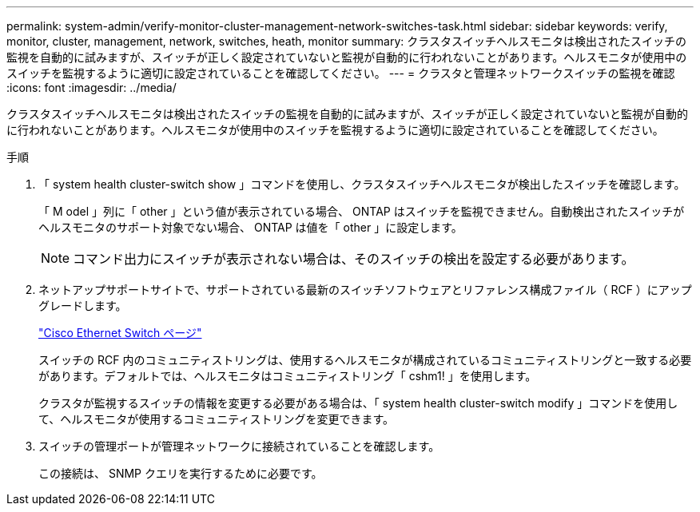 ---
permalink: system-admin/verify-monitor-cluster-management-network-switches-task.html 
sidebar: sidebar 
keywords: verify, monitor, cluster, management, network, switches, heath, monitor 
summary: クラスタスイッチヘルスモニタは検出されたスイッチの監視を自動的に試みますが、スイッチが正しく設定されていないと監視が自動的に行われないことがあります。ヘルスモニタが使用中のスイッチを監視するように適切に設定されていることを確認してください。 
---
= クラスタと管理ネットワークスイッチの監視を確認
:icons: font
:imagesdir: ../media/


[role="lead"]
クラスタスイッチヘルスモニタは検出されたスイッチの監視を自動的に試みますが、スイッチが正しく設定されていないと監視が自動的に行われないことがあります。ヘルスモニタが使用中のスイッチを監視するように適切に設定されていることを確認してください。

.手順
. 「 system health cluster-switch show 」コマンドを使用し、クラスタスイッチヘルスモニタが検出したスイッチを確認します。
+
「 M odel 」列に「 other 」という値が表示されている場合、 ONTAP はスイッチを監視できません。自動検出されたスイッチがヘルスモニタのサポート対象でない場合、 ONTAP は値を「 other 」に設定します。

+
[NOTE]
====
コマンド出力にスイッチが表示されない場合は、そのスイッチの検出を設定する必要があります。

====
. ネットアップサポートサイトで、サポートされている最新のスイッチソフトウェアとリファレンス構成ファイル（ RCF ）にアップグレードします。
+
http://support.netapp.com/NOW/download/software/cm_switches/["Cisco Ethernet Switch ページ"]

+
スイッチの RCF 内のコミュニティストリングは、使用するヘルスモニタが構成されているコミュニティストリングと一致する必要があります。デフォルトでは、ヘルスモニタはコミュニティストリング「 cshm1! 」を使用します。

+
クラスタが監視するスイッチの情報を変更する必要がある場合は、「 system health cluster-switch modify 」コマンドを使用して、ヘルスモニタが使用するコミュニティストリングを変更できます。

. スイッチの管理ポートが管理ネットワークに接続されていることを確認します。
+
この接続は、 SNMP クエリを実行するために必要です。


